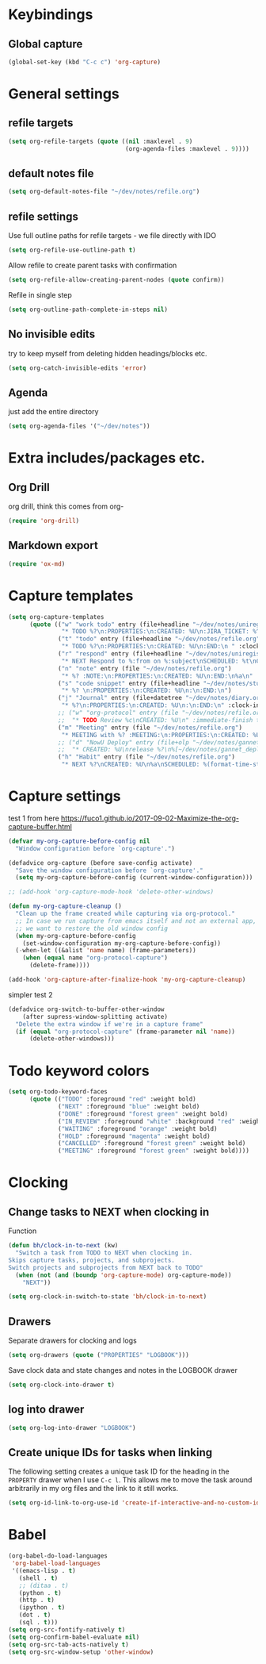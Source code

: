 #+PROPERTY: header-args :tangle yes

* Keybindings
** Global capture
#+BEGIN_SRC emacs-lisp
  (global-set-key (kbd "C-c c") 'org-capture)
#+END_SRC
* General settings
** refile targets
#+BEGIN_SRC emacs-lisp
(setq org-refile-targets (quote ((nil :maxlevel . 9)
                                 (org-agenda-files :maxlevel . 9))))
#+END_SRC
** default notes file
#+BEGIN_SRC emacs-lisp
  (setq org-default-notes-file "~/dev/notes/refile.org")
#+END_SRC
** refile settings
Use full outline paths for refile targets - we file directly with IDO
#+BEGIN_SRC emacs-lisp
(setq org-refile-use-outline-path t)
#+END_SRC

Allow refile to create parent tasks with confirmation
#+BEGIN_SRC emacs-lisp
(setq org-refile-allow-creating-parent-nodes (quote confirm))
#+END_SRC

Refile in single step
#+BEGIN_SRC emacs-lisp
(setq org-outline-path-complete-in-steps nil)
#+END_SRC

** No invisible edits
try to keep myself from deleting hidden headings/blocks etc.
#+BEGIN_SRC emacs-lisp
  (setq org-catch-invisible-edits 'error)
#+END_SRC

** Agenda
just add the entire directory
#+BEGIN_SRC emacs-lisp
  (setq org-agenda-files '("~/dev/notes"))
#+END_SRC
* Extra includes/packages etc.
** Org Drill
org drill, think this comes from org-
#+BEGIN_SRC emacs-lisp :tangle no
(require 'org-drill)
#+END_SRC
** Markdown export
#+BEGIN_SRC emacs-lisp
  (require 'ox-md)
#+END_SRC
* Capture templates
#+BEGIN_SRC emacs-lisp
  (setq org-capture-templates
        (quote (("w" "work todo" entry (file+headline "~/dev/notes/uniregistry.org" "Tasks")
                 "* TODO %?\n:PROPERTIES:\n:CREATED: %U\n:JIRA_TICKET: %^{TICKET|NONE}\n:END:\n" :clock-in t :clock-resume t)
                ("t" "todo" entry (file+headline "~/dev/notes/refile.org" "Tasks")
                 "* TODO %?\n:PROPERTIES:\n:CREATED: %U\n:END:\n " :clock-in t :clock-resume t)
                ("r" "respond" entry (file+headline "~/dev/notes/uniregistry.org" "Tasks")
                 "* NEXT Respond to %:from on %:subject\nSCHEDULED: %t\nCREATED: %U\n%a\n" :clock-in t :clock-resume t :immediate-finish t)
                ("n" "note" entry (file "~/dev/notes/refile.org")
                 "* %? :NOTE:\n:PROPERTIES:\n:CREATED: %U\n:END:\n%a\n" :clock-in t :clock-resume t)
                ("s" "code snippet" entry (file+headline "~/dev/notes/stuff.org" "Refile")
                 "* %? \n:PROPERTIES:\n:CREATED: %U\n:\n:END:\n")
                ("j" "Journal" entry (file+datetree "~/dev/notes/diary.org")
                 "* %?\n:PROPERTIES:\n:CREATED: %U\n:\n:END:\n" :clock-in t :clock-resume t)
                ;; ("w" "org-protocol" entry (file "~/dev/notes/refile.org")
                ;;  "* TODO Review %c\nCREATED: %U\n" :immediate-finish t)
                ("m" "Meeting" entry (file "~/dev/notes/refile.org")
                 "* MEETING with %? :MEETING:\n:PROPERTIES:\n:CREATED: %U\n:\n:END:\n" :clock-in t :clock-resume t)
                ;; ("d" "NowU Deploy" entry (file+olp "~/dev/notes/gannet.org" "Tasks" "Deploy")
                ;;  "* CREATED: %U\nrelease %?\n%[~/dev/notes/gannet_deployment_task.org]" :clock-in t :clock-resume t)
                ("h" "Habit" entry (file "~/dev/notes/refile.org")
                 "* NEXT %?\nCREATED: %U\n%a\nSCHEDULED: %(format-time-string \"<%Y-%m-%d %a .+1d/3d>\")\n:PROPERTIES:\n:STYLE: habit\n:REPEAT_TO_STATE: NEXT\n:END:\n"))))
#+END_SRC
* Capture settings
  test 1
  from here https://fuco1.github.io/2017-09-02-Maximize-the-org-capture-buffer.html
  #+BEGIN_SRC emacs-lisp
    (defvar my-org-capture-before-config nil
      "Window configuration before `org-capture'.")

    (defadvice org-capture (before save-config activate)
      "Save the window configuration before `org-capture'."
      (setq my-org-capture-before-config (current-window-configuration)))

    ;; (add-hook 'org-capture-mode-hook 'delete-other-windows)

    (defun my-org-capture-cleanup ()
      "Clean up the frame created while capturing via org-protocol."
      ;; In case we run capture from emacs itself and not an external app,
      ;; we want to restore the old window config
      (when my-org-capture-before-config
        (set-window-configuration my-org-capture-before-config))
      (-when-let ((&alist 'name name) (frame-parameters))
        (when (equal name "org-protocol-capture")
          (delete-frame))))

    (add-hook 'org-capture-after-finalize-hook 'my-org-capture-cleanup)
  #+END_SRC
  
  simpler test 2
  #+BEGIN_SRC emacs-lisp
    (defadvice org-switch-to-buffer-other-window
        (after supress-window-splitting activate)
      "Delete the extra window if we're in a capture frame"
      (if (equal "org-protocol-capture" (frame-parameter nil 'name))
          (delete-other-windows)))
  #+END_SRC

* Todo keyword colors
#+BEGIN_SRC emacs-lisp
  (setq org-todo-keyword-faces
        (quote (("TODO" :foreground "red" :weight bold)
                ("NEXT" :foreground "blue" :weight bold)
                ("DONE" :foreground "forest green" :weight bold)
                ("IN_REVIEW" :foreground "white" :background "red" :weight bold)
                ("WAITING" :foreground "orange" :weight bold)
                ("HOLD" :foreground "magenta" :weight bold)
                ("CANCELLED" :foreground "forest green" :weight bold)
                ("MEETING" :foreground "forest green" :weight bold))))
#+END_SRC
* Clocking
** Change tasks to NEXT when clocking in
Function
#+BEGIN_SRC emacs-lisp
(defun bh/clock-in-to-next (kw)
  "Switch a task from TODO to NEXT when clocking in.
Skips capture tasks, projects, and subprojects.
Switch projects and subprojects from NEXT back to TODO"
  (when (not (and (boundp 'org-capture-mode) org-capture-mode))
    "NEXT"))
#+END_SRC

#+BEGIN_SRC emacs-lisp
(setq org-clock-in-switch-to-state 'bh/clock-in-to-next)
#+END_SRC
** Drawers
Separate drawers for clocking and logs
#+BEGIN_SRC emacs-lisp
(setq org-drawers (quote ("PROPERTIES" "LOGBOOK")))
#+END_SRC

Save clock data and state changes and notes in the LOGBOOK drawer
#+BEGIN_SRC emacs-lisp
(setq org-clock-into-drawer t)
#+END_SRC
** log into drawer
#+BEGIN_SRC emacs-lisp
(setq org-log-into-drawer "LOGBOOK")
#+END_SRC
** Create unique IDs for tasks when linking
The following setting creates a unique task ID for the heading in the
=PROPERTY= drawer when I use =C-c l=.  This allows me to move the task
around arbitrarily in my org files and the link to it still works.

#+begin_src emacs-lisp
(setq org-id-link-to-org-use-id 'create-if-interactive-and-no-custom-id)
#+end_src
* Babel
#+BEGIN_SRC emacs-lisp
  (org-babel-do-load-languages
   'org-babel-load-languages
   '((emacs-lisp . t)
     (shell . t)
     ;; (ditaa . t)
     (python . t)
     (http . t)
     (ipython . t)
     (dot . t)
     (sql . t)))
  (setq org-src-fontify-natively t)
  (setq org-confirm-babel-evaluate nil)
  (setq org-src-tab-acts-natively t)
  (setq org-src-window-setup 'other-window)
#+END_SRC
